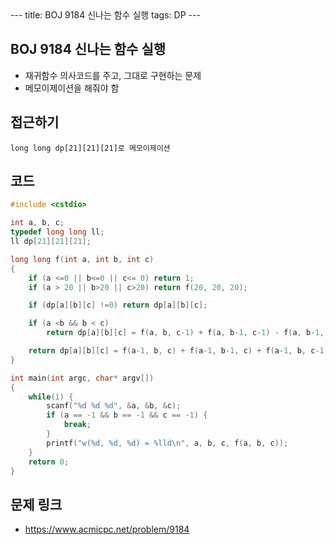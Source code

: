 #+HTML: ---
#+HTML: title: BOJ 9184 신나는 함수 실행
#+HTML: tags: DP
#+HTML: ---
#+OPTIONS: ^:nil

** BOJ 9184 신나는 함수 실행
- 재귀함수 의사코드를 주고, 그대로 구현하는 문제
- 메모이제이션을 해줘야 함
** 접근하기
#+BEGIN_EXAMPLE
long long dp[21][21][21]로 메모이제이션
#+END_EXAMPLE

** 코드
#+BEGIN_SRC cpp
#include <cstdio>

int a, b, c;
typedef long long ll;
ll dp[21][21][21];

long long f(int a, int b, int c)
{
    if (a <=0 || b<=0 || c<= 0) return 1;
    if (a > 20 || b>20 || c>20) return f(20, 20, 20);

    if (dp[a][b][c] !=0) return dp[a][b][c];

    if (a <b && b < c)
        return dp[a][b][c] = f(a, b, c-1) + f(a, b-1, c-1) - f(a, b-1, c);

    return dp[a][b][c] = f(a-1, b, c) + f(a-1, b-1, c) + f(a-1, b, c-1) - f(a-1, b-1, c-1);
}

int main(int argc, char* argv[])
{
    while(1) {
        scanf("%d %d %d", &a, &b, &c);
        if (a == -1 && b == -1 && c == -1) {
            break;
        }
        printf("w(%d, %d, %d) = %lld\n", a, b, c, f(a, b, c));
    }
    return 0;
}
#+END_SRC

** 문제 링크
- https://www.acmicpc.net/problem/9184
